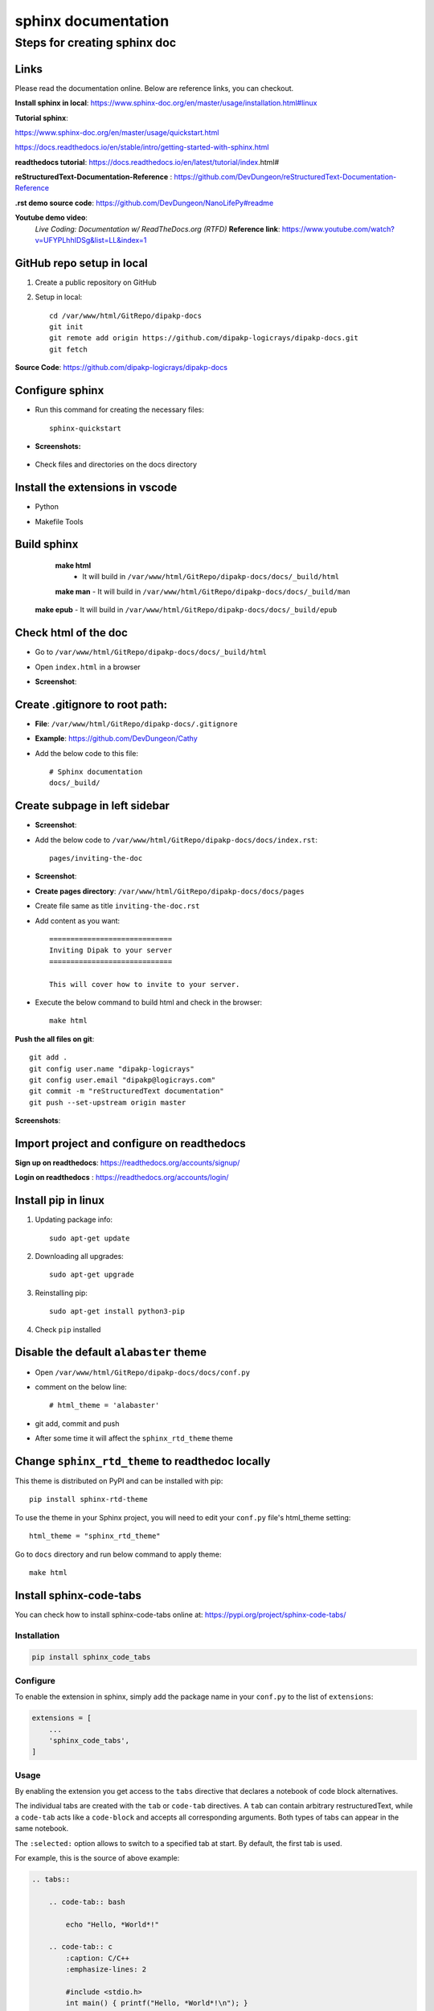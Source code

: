 ====================
sphinx documentation
====================


Steps for creating sphinx doc
=============================

Links
-----

Please read the documentation online. Below are  reference links, you can checkout.

**Install sphinx in local**: https://www.sphinx-doc.org/en/master/usage/installation.html#linux

**Tutorial sphinx**:

https://www.sphinx-doc.org/en/master/usage/quickstart.html

https://docs.readthedocs.io/en/stable/intro/getting-started-with-sphinx.html


**readthedocs tutorial**: https://docs.readthedocs.io/en/latest/tutorial/index.html#


**reStructuredText-Documentation-Reference** : https://github.com/DevDungeon/reStructuredText-Documentation-Reference


**.rst demo source code**: https://github.com/DevDungeon/NanoLifePy#readme


**Youtube demo video**: 
    *Live Coding: Documentation w/ ReadTheDocs.org (RTFD)*
    **Reference link**: https://www.youtube.com/watch?v=UFYPLhhIDSg&list=LL&index=1

GitHub repo setup in local
--------------------------

1. Create a public repository on GitHub

2. Setup in local::

    cd /var/www/html/GitRepo/dipakp-docs
    git init
    git remote add origin https://github.com/dipakp-logicrays/dipakp-docs.git
    git fetch


**Source Code**: https://github.com/dipakp-logicrays/dipakp-docs

Configure sphinx
-----------------
- Run this command for creating the necessary files:: 

    sphinx-quickstart


- **Screenshots:**

    .. image:: images/configure-sphinx-1.png
        :alt: Configure sphinx


    .. image:: images/configure-sphinx-2.png
        :alt: Configure sphinx
    

- Check files and directories on the docs directory
    
    .. image:: images/directories.png
        :alt: File list



Install the extensions in vscode
---------------------------------
- Python
    .. image:: images/python-vscode.png
        :alt: Python vscode extension


- Makefile Tools
    .. image:: images/makefile-tool-vscode.png
        :alt: Makefile Tools vscode extension


Build sphinx
------------

	**make html**
		- It will build in ``/var/www/html/GitRepo/dipakp-docs/docs/_build/html``

        .. image:: images/build-html.png
            :alt: build html

	| **make man**
		- It will build in ``/var/www/html/GitRepo/dipakp-docs/docs/_build/man``
        
        .. image:: images/build-man.png
            :alt: build man
	
    | **make epub**
		- It will build in ``/var/www/html/GitRepo/dipakp-docs/docs/_build/epub``
        
        .. image:: images/build-epub.png
            :alt: build epub

Check html of the doc
---------------------
- Go to ``/var/www/html/GitRepo/dipakp-docs/docs/_build/html``

- Open ``index.html`` in a browser

-  **Screenshot**:
    .. image:: images/html-result.png
        :alt: html Result


Create .gitignore to root path:
-------------------------------
- **File**: ``/var/www/html/GitRepo/dipakp-docs/.gitignore`` 

-  **Example**: https://github.com/DevDungeon/Cathy

- Add the below code to this file::

    # Sphinx documentation
    docs/_build/

Create subpage in left sidebar
------------------------------
- **Screenshot**: 
    .. image:: images/sidebar-subpage.png
        :alt: html Result

-  Add the below code to ``/var/www/html/GitRepo/dipakp-docs/docs/index.rst``::

    pages/inviting-the-doc

- **Screenshot**:
    .. image:: images/sidebar-subpage-content.png
        :alt: html Result

- **Create pages directory**: ``/var/www/html/GitRepo/dipakp-docs/docs/pages``

- Create file same as title ``inviting-the-doc.rst``

- Add content as you want::


    =============================
    Inviting Dipak to your server
    =============================

    This will cover how to invite to your server.


- Execute the below command to build html and check in the browser::

    make html


**Push the all files on git**::

    git add .
    git config user.name "dipakp-logicrays"
    git config user.email "dipakp@logicrays.com"
    git commit -m "reStructuredText documentation"
    git push --set-upstream origin master

**Screenshots**:
	
    .. image:: images/github-command-list-1.png
        :alt: GitHub command list

    .. image:: images/github-command-list-2.png
        :alt: GitHub command list

    .. image:: images/github-directory-tree.png
        :alt: GitHub directories tree

Import project and configure on readthedocs
-------------------------------------------

**Sign up on readthedocs**: https://readthedocs.org/accounts/signup/

**Login  on readthedocs** : https://readthedocs.org/accounts/login/

Install pip in linux
--------------------

#. Updating package info::

    sudo apt-get update

#. Downloading all upgrades::

    sudo apt-get upgrade

#. Reinstalling pip::

    sudo apt-get install python3-pip

#. Check ``pip`` installed

    .. image:: images/pip-installed.png
        :alt: pip installed

Disable the default ``alabaster`` theme
---------------------------------------
- Open ``/var/www/html/GitRepo/dipakp-docs/docs/conf.py``

- comment on the below line::
	
    # html_theme = 'alabaster'

- git add, commit and push 

- After some time it will affect the ``sphinx_rtd_theme`` theme

Change ``sphinx_rtd_theme`` to readthedoc locally
-------------------------------------------------

This theme is distributed on PyPI and can be installed with pip::

    pip install sphinx-rtd-theme

To use the theme in your Sphinx project, you will need to edit your ``conf.py`` file's html_theme setting::

    html_theme = "sphinx_rtd_theme"

Go to ``docs`` directory and run below command to apply theme::

    make html


Install sphinx-code-tabs
------------------------

You can check how to install sphinx-code-tabs online at: https://pypi.org/project/sphinx-code-tabs/

Installation
~~~~~~~~~~~~

.. code-block:: bash

    pip install sphinx_code_tabs

Configure
~~~~~~~~~

To enable the extension in sphinx, simply add the package name in your ``conf.py`` to the list of ``extensions``:

.. code-block:: bash

    extensions = [
        ...
        'sphinx_code_tabs',
    ]

Usage
~~~~~

By enabling the extension you get access to the ``tabs`` directive that declares a notebook of code block alternatives.

The individual tabs are created with the ``tab`` or ``code-tab`` directives. A ``tab`` can contain arbitrary restructuredText, while a ``code-tab`` acts like a ``code-block`` and accepts all corresponding arguments. Both types of tabs can appear in the same notebook.

The ``:selected:`` option allows to switch to a specified tab at start. By default, the first tab is used.

For example, this is the source of above example:

.. code-block:: bash

    .. tabs::

        .. code-tab:: bash

            echo "Hello, *World*!"

        .. code-tab:: c
            :caption: C/C++
            :emphasize-lines: 2

            #include <stdio.h>
            int main() { printf("Hello, *World*!\n"); }

        .. code-tab:: python

            print("Hello, *World*!")

        .. tab:: Output
            :selected:

            Hello, *World*!

Grouped tabs
~~~~~~~~~~~~

The ``tabs`` directive takes an optional argument that identifies its *tab group*. Within a given tab group, all notebooks will automatically be switched to the same tab number if the tab is switched in one member of the group. It is your responsibility to make sure that each member of the group has the same number and ordering of tabs. Example:

.. code-block:: bash

    .. tabs:: lang

        .. code-tab:: bash

            echo "Hello, group!"

        .. code-tab:: python

            print("Hello, group!")


    .. tabs:: lang

        .. code-tab:: bash

            echo "Goodbye, group!"

        .. code-tab:: python

            print("Goodbye, group!")

